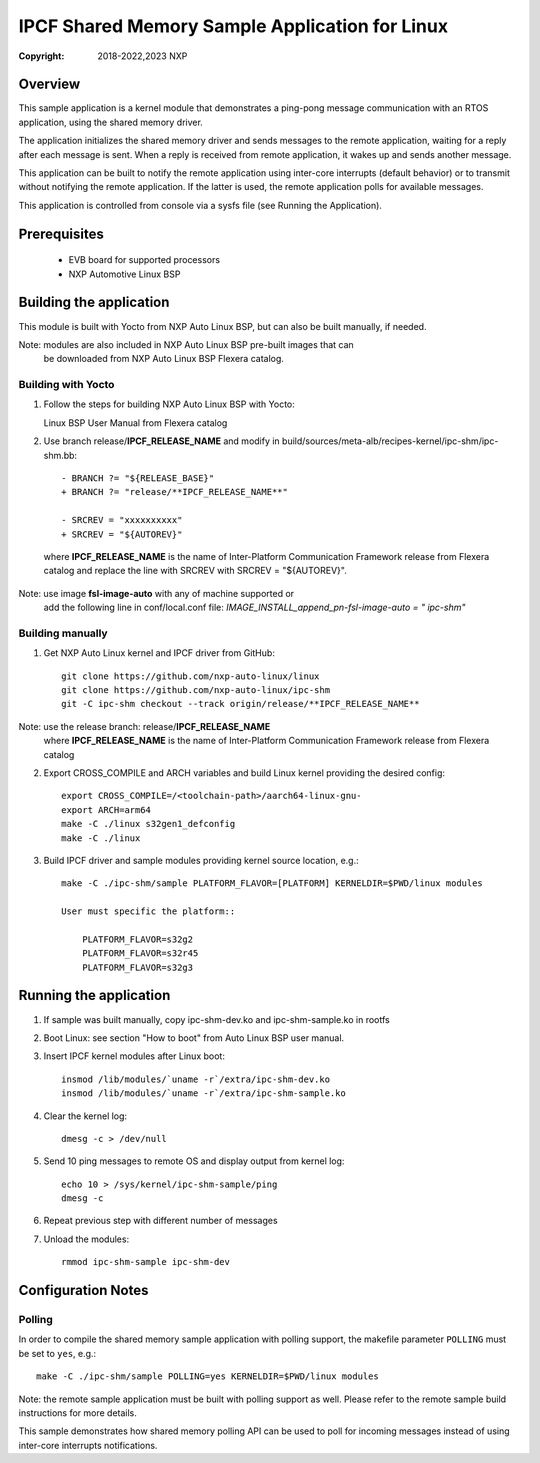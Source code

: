 .. SPDX-License-Identifier: BSD-3-Clause

===============================================
IPCF Shared Memory Sample Application for Linux
===============================================

:Copyright: 2018-2022,2023 NXP

Overview
========
This sample application is a kernel module that demonstrates a ping-pong message
communication with an RTOS application, using the shared memory driver.

The application initializes the shared memory driver and sends messages to the
remote application, waiting for a reply after each message is sent. When a reply
is received from remote application, it wakes up and sends another message.

This application can be built to notify the remote application using inter-core
interrupts (default behavior) or to transmit without notifying the remote
application. If the latter is used, the remote application polls for available
messages.

This application is controlled from console via a sysfs file (see Running the
Application).

Prerequisites
=============
 - EVB board for supported processors
 - NXP Automotive Linux BSP

Building the application
========================
This module is built with Yocto from NXP Auto Linux BSP, but can also be built
manually, if needed.

Note: modules are also included in NXP Auto Linux BSP pre-built images that can
      be downloaded from NXP Auto Linux BSP Flexera catalog.

Building with Yocto
-------------------
1. Follow the steps for building NXP Auto Linux BSP with Yocto::

   Linux BSP User Manual from Flexera catalog

2. Use branch release/**IPCF_RELEASE_NAME** and modify in
   build/sources/meta-alb/recipes-kernel/ipc-shm/ipc-shm.bb::

    - BRANCH ?= "${RELEASE_BASE}"
    + BRANCH ?= "release/**IPCF_RELEASE_NAME**"

    - SRCREV = "xxxxxxxxxx"
    + SRCREV = "${AUTOREV}"

  where **IPCF_RELEASE_NAME** is the name of Inter-Platform Communication
  Framework release from Flexera catalog and replace the line with SRCREV
  with SRCREV = "${AUTOREV}".

Note: use image **fsl-image-auto** with any of machine supported or
      add the following line in conf/local.conf file:
      *IMAGE_INSTALL_append_pn-fsl-image-auto = " ipc-shm"*

Building manually
-----------------
1. Get NXP Auto Linux kernel and IPCF driver from GitHub::

    git clone https://github.com/nxp-auto-linux/linux
    git clone https://github.com/nxp-auto-linux/ipc-shm
    git -C ipc-shm checkout --track origin/release/**IPCF_RELEASE_NAME**

Note: use the release branch: release/**IPCF_RELEASE_NAME**
      where **IPCF_RELEASE_NAME** is the name of Inter-Platform Communication
      Framework release from Flexera catalog

2. Export CROSS_COMPILE and ARCH variables and build Linux kernel providing the
   desired config::

    export CROSS_COMPILE=/<toolchain-path>/aarch64-linux-gnu-
    export ARCH=arm64
    make -C ./linux s32gen1_defconfig
    make -C ./linux

3. Build IPCF driver and sample modules providing kernel source location, e.g.::

    make -C ./ipc-shm/sample PLATFORM_FLAVOR=[PLATFORM] KERNELDIR=$PWD/linux modules

    User must specific the platform::

        PLATFORM_FLAVOR=s32g2
        PLATFORM_FLAVOR=s32r45
        PLATFORM_FLAVOR=s32g3

.. _run-shm-linux:

Running the application
=======================
1. If sample was built manually, copy ipc-shm-dev.ko and ipc-shm-sample.ko in
   rootfs

2. Boot Linux: see section "How to boot" from Auto Linux BSP user manual.

3. Insert IPCF kernel modules after Linux boot::

    insmod /lib/modules/`uname -r`/extra/ipc-shm-dev.ko
    insmod /lib/modules/`uname -r`/extra/ipc-shm-sample.ko

4. Clear the kernel log::

    dmesg -c > /dev/null

5. Send 10 ping messages to remote OS and display output from kernel log::

    echo 10 > /sys/kernel/ipc-shm-sample/ping
    dmesg -c

6. Repeat previous step with different number of messages

7. Unload the modules::

    rmmod ipc-shm-sample ipc-shm-dev

Configuration Notes
===================

Polling
-------
In order to compile the shared memory sample application with polling support,
the makefile parameter ``POLLING`` must be set to ``yes``, e.g.::

    make -C ./ipc-shm/sample POLLING=yes KERNELDIR=$PWD/linux modules

Note: the remote sample application must be built with polling support as well.
Please refer to the remote sample build instructions for more details.

This sample demonstrates how shared memory polling API can be used to poll for
incoming messages instead of using inter-core interrupts notifications.
